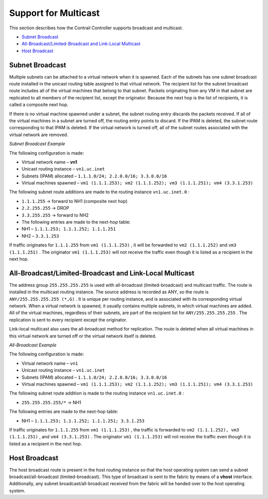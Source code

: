.. This work is licensed under the Creative Commons Attribution 4.0 International License.
   To view a copy of this license, visit http://creativecommons.org/licenses/by/4.0/ or send a letter to Creative Commons, PO Box 1866, Mountain View, CA 94042, USA.

=====================
Support for Multicast
=====================

This section describes how the Contrail Controller supports broadcast and multicast.

-  `Subnet Broadcast`_ 


-  `All-Broadcast/Limited-Broadcast and Link-Local Multicast`_ 


-  `Host Broadcast`_ 



Subnet Broadcast
================

Multiple subnets can be attached to a virtual network when it is spawned. Each of the subnets has one subnet broadcast route installed in the unicast routing table assigned to that virtual network. The recipient list for the subnet broadcast route includes all of the virtual machines that belong to that subnet. Packets originating from any VM in that subnet are replicated to all members of the recipient list, except the originator. Because the next hop is the list of recipients, it is called a composite next hop.

If there is no virtual machine spawned under a subnet, the subnet routing entry discards the packets received. If all of the virtual machines in a subnet are turned off, the routing entry points to discard. If the IPAM is deleted, the subnet route corresponding to that IPAM is deleted. If the virtual network is turned off, all of the subnet routes associated with the virtual network are removed.

*Subnet Broadcast Example* 

The following configuration is made:

- Virtual network name – **vn1** 


- Unicast routing instance – ``vn1.uc.inet`` 


- Subnets (IPAM) allocated – ``1.1.1.0/24; 2.2.0.0/16; 3.3.0.0/16`` 


- Virtual machines spawned – ``vm1 (1.1.1.253); vm2 (1.1.1.252); vm3 (1.1.1.251); vm4 (3.3.1.253)`` 


The following subnet route additions are made to the routing instance ``vn1.uc.inet.0`` :

-  ``1.1.1.255`` -> forward to NH1 (composite next hop)


-  ``2.2.255.255`` -> DROP


-  ``3.3.255.255`` -> forward to NH2

- The following entries are made to the next-hop table:


- NH1 – ``1.1.1.253; 1.1.1.252; 1.1.1.251`` 


- NH2 – ``3.3.1.253`` 


If traffic originates for ``1.1.1.255`` from ``vm1 (1.1.1.253)`` , it will be forwarded to ``vm2 (1.1.1.252)`` and ``vm3 (1.1.1.251)`` . The originator ``vm1 (1.1.1.253)`` will not receive the traffic even though it is listed as a recipient in the next hop.


All-Broadcast/Limited-Broadcast and Link-Local Multicast
========================================================

The address group ``255.255.255.255`` is used with all-broadcast (limited-broadcast) and multicast traffic. The route is installed in the multicast routing instance. The source address is recorded as ANY, so the route is ``ANY/255.255.255.255 (*,G)`` . It is unique per routing instance, and is associated with its corresponding virtual network. When a virtual network is spawned, it usually contains multiple subnets, in which virtual machines are added. All of the virtual machines, regardless of their subnets, are part of the recipient list for ``ANY/255.255.255.255`` . The replication is sent to every recipient except the originator.

Link-local multicast also uses the all-broadcast method for replication. The route is deleted when all virtual machines in this virtual network are turned off or the virtual network itself is deleted.

*All-Broadcast Example* 

The following configuration is made:

- Virtual network name – ``vn1`` 


- Unicast routing instance – ``vn1.uc.inet`` 


- Subnets (IPAM) allocated – ``1.1.1.0/24; 2.2.0.0/16; 3.3.0.0/16`` 


- Virtual machines spawned – ``vm1 (1.1.1.253); vm2 (1.1.1.252); vm3 (1.1.1.251); vm4 (3.3.1.253)`` 


The following subnet route addition is made to the routing instance ``vn1.uc.inet.0`` :

-  ``255.255.255.255/*`` -> NH1

The following entries are made to the next-hop table:

- NH1 – ``1.1.1.253; 1.1.1.252; 1.1.1.251; 3.3.1.253`` 


If traffic originates for ``1.1.1.255`` from ``vm1 (1.1.1.253)`` , the traffic is forwarded to ``vm2 (1.1.1.252), vm3 (1.1.1.251)`` , and ``vm4 (3.3.1.253)`` . The originator ``vm1 (1.1.1.253)`` will not receive the traffic even though it is listed as a recipient in the next hop.


Host Broadcast
==============

The host broadcast route is present in the host routing instance so that the host operating system can send a subnet broadcast/all-broadcast (limited-broadcast). This type of broadcast is sent to the fabric by means of a **vhost** interface. Additionally, any subnet broadcast/all-broadcast received from the fabric will be handed over to the host operating system.


